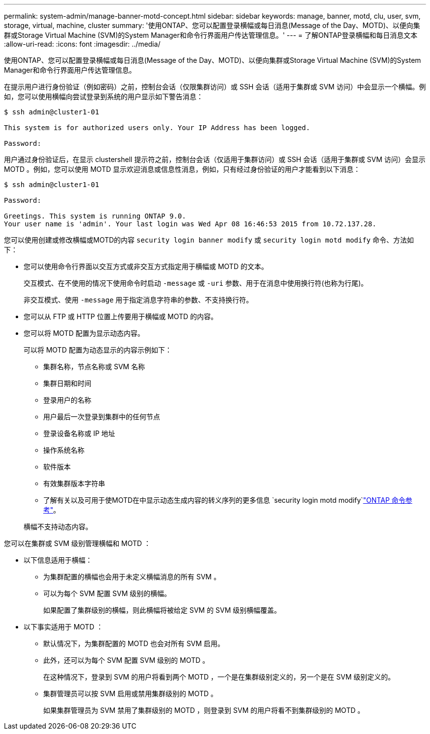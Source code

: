 ---
permalink: system-admin/manage-banner-motd-concept.html 
sidebar: sidebar 
keywords: manage, banner, motd, clu, user, svm, storage, virtual, machine, cluster 
summary: '使用ONTAP、您可以配置登录横幅或每日消息(Message of the Day、MOTD)、以便向集群或Storage Virtual Machine (SVM)的System Manager和命令行界面用户传达管理信息。' 
---
= 了解ONTAP登录横幅和每日消息文本
:allow-uri-read: 
:icons: font
:imagesdir: ../media/


[role="lead"]
使用ONTAP、您可以配置登录横幅或每日消息(Message of the Day、MOTD)、以便向集群或Storage Virtual Machine (SVM)的System Manager和命令行界面用户传达管理信息。

在提示用户进行身份验证（例如密码）之前，控制台会话（仅限集群访问）或 SSH 会话（适用于集群或 SVM 访问）中会显示一个横幅。例如，您可以使用横幅向尝试登录到系统的用户显示如下警告消息：

[listing]
----
$ ssh admin@cluster1-01

This system is for authorized users only. Your IP Address has been logged.

Password:

----
用户通过身份验证后，在显示 clustershell 提示符之前，控制台会话（仅适用于集群访问）或 SSH 会话（适用于集群或 SVM 访问）会显示 MOTD 。例如，您可以使用 MOTD 显示欢迎消息或信息性消息，例如，只有经过身份验证的用户才能看到以下消息：

[listing]
----
$ ssh admin@cluster1-01

Password:

Greetings. This system is running ONTAP 9.0.
Your user name is 'admin'. Your last login was Wed Apr 08 16:46:53 2015 from 10.72.137.28.

----
您可以使用创建或修改横幅或MOTD的内容 `security login banner modify` 或 `security login motd modify` 命令、方法如下：

* 您可以使用命令行界面以交互方式或非交互方式指定用于横幅或 MOTD 的文本。
+
交互模式、在不使用的情况下使用命令时启动 `-message` 或 `-uri` 参数、用于在消息中使用换行符(也称为行尾)。

+
非交互模式、使用 `-message` 用于指定消息字符串的参数、不支持换行符。

* 您可以从 FTP 或 HTTP 位置上传要用于横幅或 MOTD 的内容。
* 您可以将 MOTD 配置为显示动态内容。
+
可以将 MOTD 配置为动态显示的内容示例如下：

+
** 集群名称，节点名称或 SVM 名称
** 集群日期和时间
** 登录用户的名称
** 用户最后一次登录到集群中的任何节点
** 登录设备名称或 IP 地址
** 操作系统名称
** 软件版本
** 有效集群版本字符串
** 了解有关以及可用于使MOTD在中显示动态生成内容的转义序列的更多信息 `security login motd modify`link:https://docs.netapp.com/us-en/ontap-cli/security-login-motd-modify.html["ONTAP 命令参考"^]。


+
横幅不支持动态内容。



您可以在集群或 SVM 级别管理横幅和 MOTD ：

* 以下信息适用于横幅：
+
** 为集群配置的横幅也会用于未定义横幅消息的所有 SVM 。
** 可以为每个 SVM 配置 SVM 级别的横幅。
+
如果配置了集群级别的横幅，则此横幅将被给定 SVM 的 SVM 级别横幅覆盖。



* 以下事实适用于 MOTD ：
+
** 默认情况下，为集群配置的 MOTD 也会对所有 SVM 启用。
** 此外，还可以为每个 SVM 配置 SVM 级别的 MOTD 。
+
在这种情况下，登录到 SVM 的用户将看到两个 MOTD ，一个是在集群级别定义的，另一个是在 SVM 级别定义的。

** 集群管理员可以按 SVM 启用或禁用集群级别的 MOTD 。
+
如果集群管理员为 SVM 禁用了集群级别的 MOTD ，则登录到 SVM 的用户将看不到集群级别的 MOTD 。




